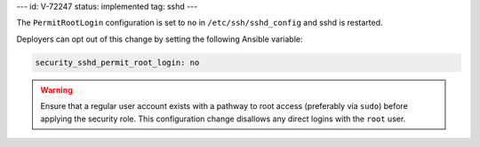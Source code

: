 ---
id: V-72247
status: implemented
tag: sshd
---

The ``PermitRootLogin`` configuration is set to ``no`` in
``/etc/ssh/sshd_config`` and sshd is restarted.

Deployers can opt out of this change by setting the following Ansible variable:

.. code-block:: yaml

    security_sshd_permit_root_login: no

.. warning::

    Ensure that a regular user account exists with a pathway to root access
    (preferably via ``sudo``) before applying the security role. This
    configuration change disallows any direct logins with the ``root``
    user.

